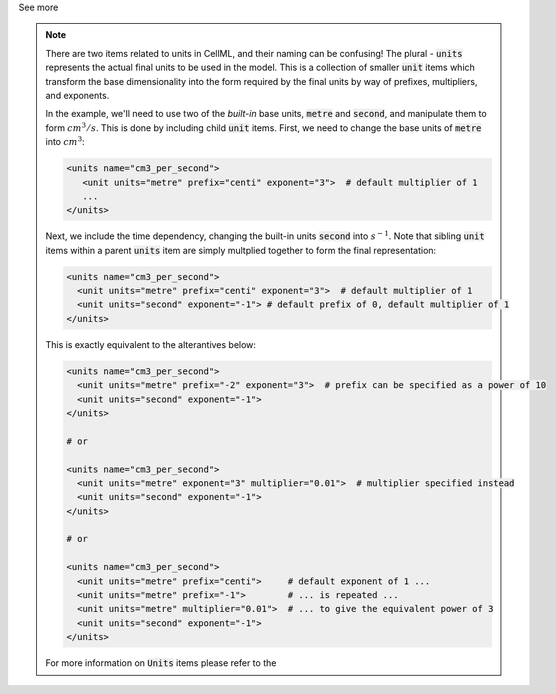 .. _informB6_2:

.. container:: toggle

  .. container:: header

    See more

  .. note::

    There are two items related to units in CellML, and their naming can be confusing!
    The plural - :code:`units` represents the actual final units to be used in the model.
    This is a collection of smaller :code:`unit` items which transform the base dimensionality into the form required by the final units by way of prefixes, multipliers, and exponents.

    In the example, we'll need to use two of the *built-in* base units, :code:`metre` and :code:`second`, and manipulate them to form :math:`cm^3/s`.
    This is done by including child :code:`unit` items.
    First, we need to change the base units of :code:`metre` into :math:`cm^3`:

    .. code-block:: xml

      <units name="cm3_per_second">
         <unit units="metre" prefix="centi" exponent="3">  # default multiplier of 1
         ...
      </units>

    Next, we include the time dependency, changing the built-in units :code:`second` into :math:`s^{-1}`.
    Note that sibling :code:`unit` items within a parent :code:`units` item are simply multplied together to form the final representation:

    .. code-block:: xml

      <units name="cm3_per_second">
        <unit units="metre" prefix="centi" exponent="3">  # default multiplier of 1
        <unit units="second" exponent="-1"> # default prefix of 0, default multiplier of 1
      </units>

    This is exactly equivalent to the alterantives below:

    .. code-block:: xml

      <units name="cm3_per_second">
        <unit units="metre" prefix="-2" exponent="3">  # prefix can be specified as a power of 10
        <unit units="second" exponent="-1">
      </units>

      # or

      <units name="cm3_per_second">
        <unit units="metre" exponent="3" multiplier="0.01">  # multiplier specified instead
        <unit units="second" exponent="-1">
      </units>

      # or

      <units name="cm3_per_second">
        <unit units="metre" prefix="centi">     # default exponent of 1 ...
        <unit units="metre" prefix="-1">        # ... is repeated ...
        <unit units="metre" multiplier="0.01">  # ... to give the equivalent power of 3
        <unit units="second" exponent="-1">
      </units>

    For more information on :code:`Units` items please refer to the
